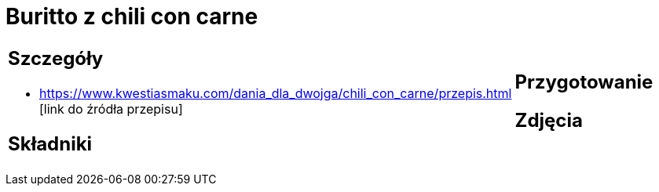 = Buritto z chili con carne

[cols=".<a,.<a"]
[frame=none]
[grid=none]
|===
|
== Szczegóły
* https://www.kwestiasmaku.com/dania_dla_dwojga/chili_con_carne/przepis.html [link do źródła przepisu]

== Składniki

|
== Przygotowanie

== Zdjęcia
|===
